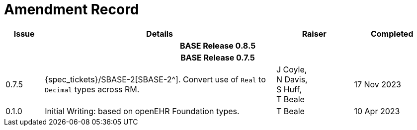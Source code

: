 = Amendment Record

[cols="1,6,2,2", options="header"]
|===
|Issue|Details|Raiser|Completed

4+^h|*BASE Release 0.8.5*

4+^h|*BASE Release 0.7.5*

|[[latest_issue]]0.7.5
|{spec_tickets}/SBASE-2[SBASE-2^]. Convert use of `Real` to `Decimal` types across RM.
|J Coyle, +
N Davis, +
S Huff, +
T Beale
|[[latest_issue_date]]17 Nov 2023

|0.1.0
|Initial Writing: based on openEHR Foundation types.
|T Beale
|10 Apr 2023

|===

